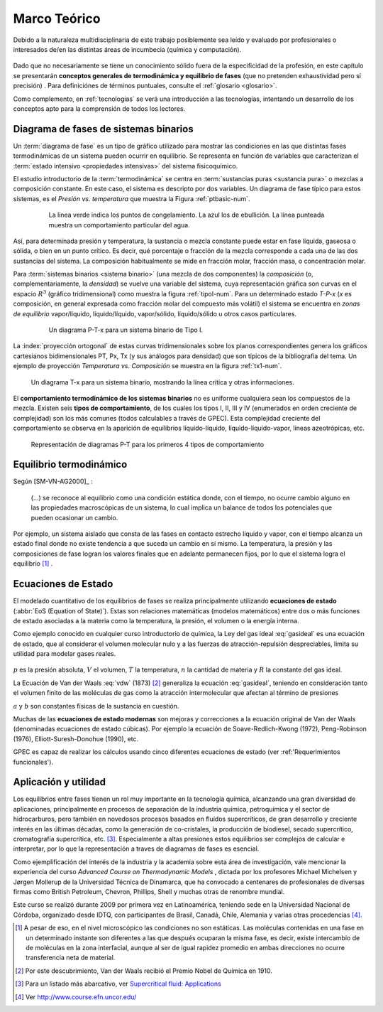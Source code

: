 .. _marco:

Marco Teórico
**************

Debido a la naturaleza multidisciplinaria de este trabajo posiblemente sea leído
y evaluado por profesionales o interesados de/en las distintas áreas de incumbecia
(química y computación). 

    .. seealso::

        :ref:`trabajo_interdisciplinario`.

Dado que no necesariamente se tiene un conocimiento
sólido fuera de la especificidad de la profesión, en este capítulo se presentarán 
**conceptos generales de termodinámica y equilibrio de fases** 
(que no pretenden exhaustividad pero sí precisión) . Para definiciónes de términos puntuales, 
consulte el :ref:`glosario <glosario>`.

Como complemento, en :ref:`tecnologias` se verá una introducción a las 
tecnologías, intentando un desarrollo de los conceptos apto para la comprensión 
de todos los lectores.


Diagrama de fases de sistemas binarios
======================================

Un :term:`diagrama de fase` es un tipo de gráfico utilizado para mostrar 
las condiciones en las que distintas fases termodinámicas de un sistema pueden ocurrir en 
equilibrio. Se representa en función de variables que caracterizan el :term:`estado 
intensivo <propiedades intensivas>` del sistema fisicoquímico.  

El estudio introductorio de la :term:`termodinámica` se centra en 
:term:`sustancias puras <sustancia pura>` o mezclas a composición constante. En este caso, el sistema es descripto por dos variables.  Un diagrama de fase típico para estos 
sistemas, es el *Presión vs. temperatura* que muestra la Figura :ref:`ptbasic-num`.

    .. _ptbasic-num:

    .. figure:: images/Phase-diag_es.png
       :width: 80%
       
       La línea verde indica los puntos de congelamiento. La azul los de 
       ebullición. La línea punteada muestra un 
       comportamiento particular del agua. 

Así, para determinada presión y temperatura, la sustancia o mezcla constante 
puede estar en fase líquida, gaseosa o sólida, o bien en un punto crítico.     
Es decir, qué porcentaje o fracción de la mezcla corresponde a cada una de las 
dos sustancias del sistema. La composición habitualmente se mide en fracción molar, 
fracción masa, o concentración molar. 


Para :term:`sistemas binarios <sistema binario>` (una mezcla de dos componentes) 
la *composición*  (o, complementariamente, la *densidad*) se vuelve 
una variable del sistema, cuya representación gráfica son curvas en el 
espacio :math:`R^3` (gráfico tridimensional) como muestra la figura :ref:`tipoI-num`. 
Para un determinado estado *T-P-x* (*x* es composición, en general expresada como fracción molar del compuesto más volátil) el sistema se encuentra en *zonas de equilibrio* vapor/líquido, líquido/líquido, vapor/sólido, líquido/sólido u otros casos particulares. 

   .. _tipoI-num:

   .. figure:: images/ejTipo1.png
      :width: 70%

      Un diagrama P-T-x para un sistema binario de Tipo I. 

La :index:`proyección ortogonal` de estas curvas tridimensionales sobre los planos 
correspondientes genera los gráficos cartesianos bidimensionales PT, Px, Tx 
(y sus análogos para densidad) que son típicos de la bibliografía del tema. Un ejemplo
de proyección *Temperatura vs. Composición* se muestra en la figura :ref:`tx1-num`. 


.. _tx1-num:

.. figure:: images/ejemploTx.png
   :width: 70%

   Un diagrama T-x para un sistema binario, mostrando la línea crítica y 
   otras informaciones. 

El **comportamiento termodinámico de los sistemas binarios** no es uniforme 
cualquiera sean los compuestos de la mezcla. Existen seis **tipos de 
comportamiento**, de los cuales los tipos I, II, III y IV (enumerados en orden 
creciente de complejidad) son los más comunes (todos calculables a través de 
GPEC). Esta complejidad creciente del comportamiento se observa en la aparición 
de equilibrios líquido-líquido, líquido-líquido-vapor, líneas azeotrópicas, etc. 

.. figure:: images/beha_types.png
   :width: 80%

   Representación de diagramas P-T para los primeros 4 tipos de comportamiento


Equilibrio termodinámico
========================

Según [SM-VN-AG2000]_ :

    (...) se reconoce al equilibrio como una condición estática 
    donde, con el tiempo, no ocurre cambio alguno en las propiedades 
    macroscópicas de un sistema, lo cual implica un balance de todos los 
    potenciales que pueden ocasionar un cambio. 

Por ejemplo, un sistema aislado que consta de las fases en contacto estrecho 
líquido y vapor, con el tiempo alcanza un estado final donde no existe 
tendencia a que suceda un cambio en sí mismo. La temperatura, la presión y 
las composiciones de fase logran los valores finales que en adelante 
permanecen fijos, por lo que el sistema logra el equilibrio [#]_ . 

Ecuaciones de Estado 
====================
El modelado cuantitativo de los equilibrios de fases se realiza principalmente 
utilizando **ecuaciones de estado** (:abbr:`EoS (Equation of State)`). Estas son relaciones 
matemáticas (modelos matemáticos) entre dos o más funciones de 
estado asociadas a la materia como la temperatura, la presión, el volumen o 
la energía interna. 

Como ejemplo conocido en cualquier curso introductorio de química, 
la Ley del gas ideal :eq:`gasideal` es una ecuación de estado, que al  
considerar el volumen molecular nulo y a las fuerzas de atracción-repulsión 
despreciables, limita su utilidad para modelar gases reales. 

 .. math:: pV=nRT
    :label: gasideal

:math:`p` es la presión absoluta, :math:`V` el volumen, :math:`T` la temperatura, 
:math:`n` la cantidad de materia y :math:`R` la constante del gas ideal.

La  Ecuación de Van der Waals :eq:`vdw` (1873) [#]_ generaliza la ecuación :eq:`gasideal`, teniendo en consideración tanto el volumen finito de las moléculas de gas como la atracción intermolecular que afectan al término de presiones

.. math:: 
   :label: vdw

    \left(P + \frac{a}{\upsilon^2}\right)\left(\upsilon-b\right) = RT


:math:`a` y :math:`b` son constantes físicas de la sustancia en cuestión. 

Muchas de las **ecuaciones de estado modernas** son mejoras y correcciones 
a la ecuación original de Van der Waals (denominadas ecuaciones de estado 
cúbicas). Por ejemplo la ecuación de Soave-Redlich-Kwong (1972), Peng-Robinson (1976), 
Elliott-Suresh-Donohue (1990), etc. 

GPEC es capaz de realizar los cálculos usando cinco diferentes ecuaciones de 
estado (ver :ref:'Requerimientos funcionales').

.. _aplicacion:

Aplicación y utilidad
======================

Los equilibrios entre fases tienen un rol muy importante en la tecnología química, 
alcanzando una gran diversidad de aplicaciones, principalmente en procesos de
separación de la industria química, petroquímica y el sector
de hidrocarburos, pero también en novedosos procesos basados en fluídos 
supercríticos, de gran desarrollo y creciente interés en las últimas 
décadas, como la generación de co-cristales, la producción de biodiesel, 
secado supercrítico, cromatografía supercrítica, etc. [#]_. Especialmente a altas presiones
estos equilibrios ser complejos de calcular e interpretar, por lo que la representación
a traves de diagramas de fases es esencial.

Como ejemplificación del interés de la industria y la academia sobre esta 
área de investigación, vale mencionar la experiencia del curso *Advanced 
Course on Thermodynamic Models*  , dictada por los profesores Michael Michelsen 
y Jørgen Mollerup de la Universidad Técnica de Dinamarca, que 
ha convocado a centenares de profesionales de diversas firmas como British 
Petroleum, Chevron, Phillips, Shell y muchas otras de renombre mundial. 

Este curso se realizó durante 2009 por primera vez en Latinoamérica, teniendo 
sede en la Universidad Nacional de Córdoba, organizado desde IDTQ, 
con participantes de Brasil, Canadá, Chile, Alemania y varias otras procedencias [#]_. 

.. [#]  A pesar de eso, en el nivel microscópico las condiciones no son estáticas. 
        Las moléculas contenidas en una fase en un determinado instante son 
        diferentes a las que después ocuparan la misma fase, es decir, existe 
        intercambio de de moléculas en la zona interfacial, aunque al ser de 
        igual rapidez promedio en ambas direcciones no ocurre transferencia 
        neta de material. 

.. [#]  Por este descubrimiento, Van der Waals recibió el Premio Nobel de Química 
        en 1910.

.. [#]  Para un listado más abarcativo, ver `Supercritical fluid: 
        Applications <http://en.wikipedia.org/wiki/Supercritical_fluid#Applications>`_
        
.. [#]  Ver http://www.course.efn.uncor.edu/

